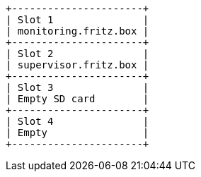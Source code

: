 [ditaa, ditaa-build-image, svg]
....
+----------------------+
| Slot 1               |
| monitoring.fritz.box |
+----------------------+
| Slot 2               |
| supervisor.fritz.box |
+----------------------+
| Slot 3               |
| Empty SD card        |
+----------------------+
| Slot 4               |
| Empty                |
+----------------------+
....
